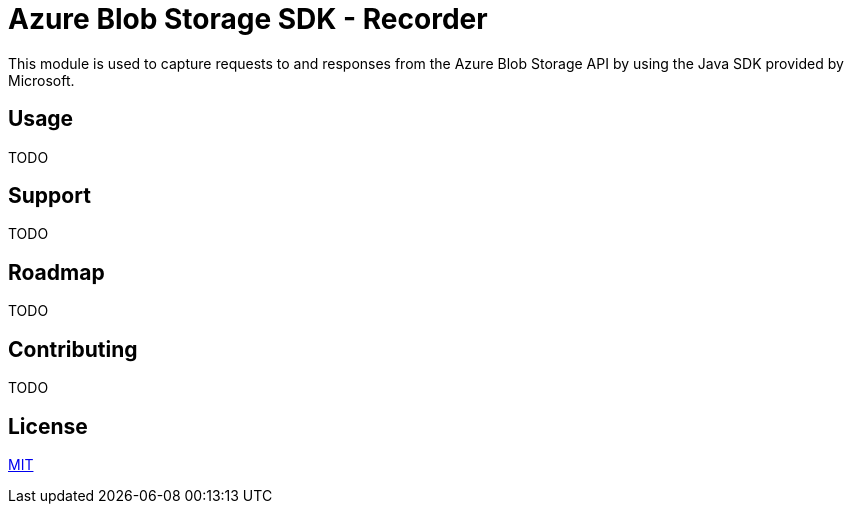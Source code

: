 = Azure Blob Storage SDK - Recorder

This module is used to capture requests to and responses from the  Azure Blob
Storage API by using the Java SDK provided by Microsoft.

== Usage

TODO

== Support

TODO

== Roadmap

TODO

== Contributing

TODO

== License

link:LICENSE.adoc[MIT]